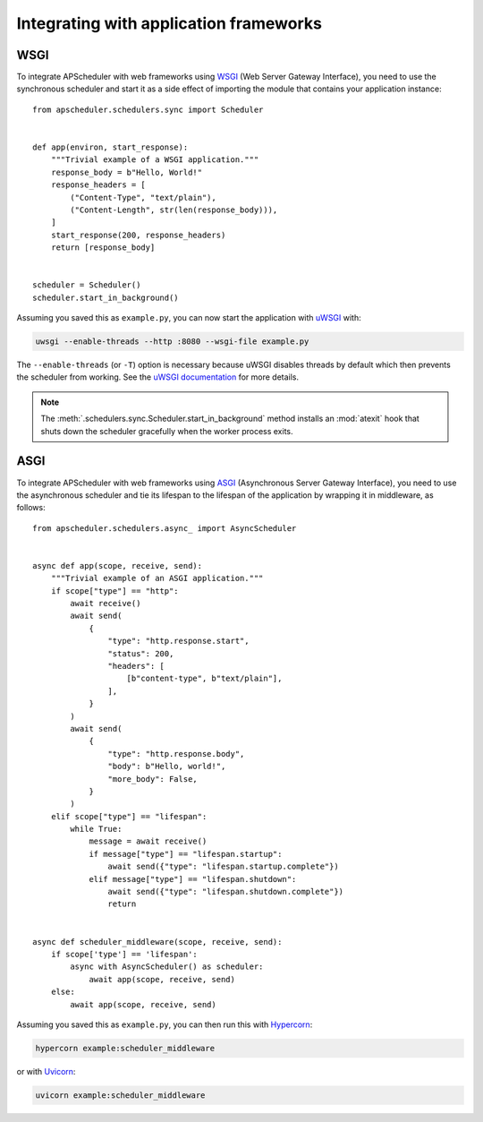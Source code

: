 Integrating with application frameworks
=======================================

WSGI
----

To integrate APScheduler with web frameworks using WSGI_ (Web Server Gateway Interface),
you need to use the synchronous scheduler and start it as a side effect of importing the
module that contains your application instance::

    from apscheduler.schedulers.sync import Scheduler


    def app(environ, start_response):
        """Trivial example of a WSGI application."""
        response_body = b"Hello, World!"
        response_headers = [
            ("Content-Type", "text/plain"),
            ("Content-Length", str(len(response_body))),
        ]
        start_response(200, response_headers)
        return [response_body]


    scheduler = Scheduler()
    scheduler.start_in_background()

Assuming you saved this as ``example.py``, you can now start the application with uWSGI_
with:

.. code-block:: bash

    uwsgi --enable-threads --http :8080 --wsgi-file example.py

The ``--enable-threads`` (or ``-T``) option is necessary because uWSGI disables threads
by default which then prevents the scheduler from working. See the
`uWSGI documentation <uWSGI-threads>`_ for more details.

.. note::
    The :meth:`.schedulers.sync.Scheduler.start_in_background` method installs an
    :mod:`atexit` hook that shuts down the scheduler gracefully when the worker process
    exits.

.. _WSGI: https://wsgi.readthedocs.io/en/latest/what.html
.. _uWSGI: https://www.fullstackpython.com/uwsgi.html
.. _uWSGI-threads: https://uwsgi-docs.readthedocs.io/en/latest/WSGIquickstart.html#a-note-on-python-threads

ASGI
----

To integrate APScheduler with web frameworks using ASGI_ (Asynchronous Server Gateway
Interface), you need to use the asynchronous scheduler and tie its lifespan to the
lifespan of the application by wrapping it in middleware, as follows::

    from apscheduler.schedulers.async_ import AsyncScheduler


    async def app(scope, receive, send):
        """Trivial example of an ASGI application."""
        if scope["type"] == "http":
            await receive()
            await send(
                {
                    "type": "http.response.start",
                    "status": 200,
                    "headers": [
                        [b"content-type", b"text/plain"],
                    ],
                }
            )
            await send(
                {
                    "type": "http.response.body",
                    "body": b"Hello, world!",
                    "more_body": False,
                }
            )
        elif scope["type"] == "lifespan":
            while True:
                message = await receive()
                if message["type"] == "lifespan.startup":
                    await send({"type": "lifespan.startup.complete"})
                elif message["type"] == "lifespan.shutdown":
                    await send({"type": "lifespan.shutdown.complete"})
                    return


    async def scheduler_middleware(scope, receive, send):
        if scope['type'] == 'lifespan':
            async with AsyncScheduler() as scheduler:
                await app(scope, receive, send)
        else:
            await app(scope, receive, send)

Assuming you saved this as ``example.py``, you can then run this with Hypercorn_:

.. code-block:: bash

    hypercorn example:scheduler_middleware

or with Uvicorn_:

.. code-block:: bash

    uvicorn example:scheduler_middleware

.. _ASGI: https://asgi.readthedocs.io/en/latest/index.html
.. _Hypercorn: https://gitlab.com/pgjones/hypercorn/
.. _Uvicorn: https://www.uvicorn.org/
